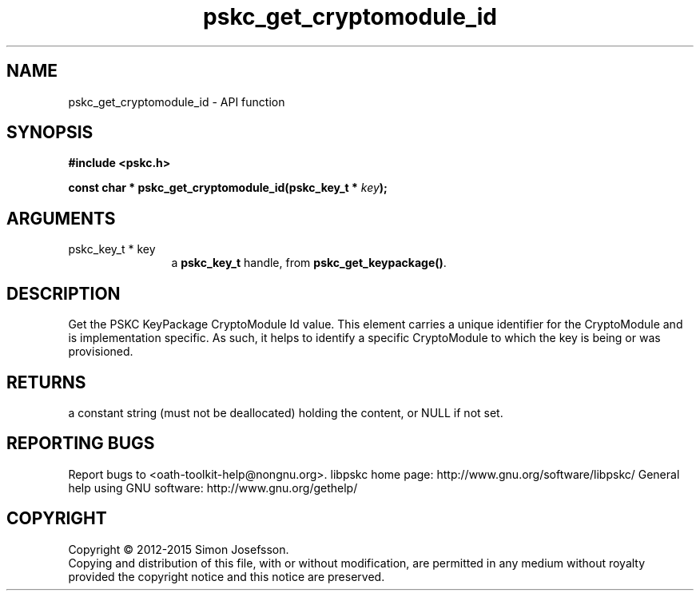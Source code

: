 .\" DO NOT MODIFY THIS FILE!  It was generated by gdoc.
.TH "pskc_get_cryptomodule_id" 3 "2.6.1" "libpskc" "libpskc"
.SH NAME
pskc_get_cryptomodule_id \- API function
.SH SYNOPSIS
.B #include <pskc.h>
.sp
.BI "const char * pskc_get_cryptomodule_id(pskc_key_t * " key ");"
.SH ARGUMENTS
.IP "pskc_key_t * key" 12
a \fBpskc_key_t\fP handle, from \fBpskc_get_keypackage()\fP.
.SH "DESCRIPTION"
Get the PSKC KeyPackage CryptoModule Id value.  This element
carries a unique identifier for the CryptoModule and is
implementation specific.  As such, it helps to identify a specific
CryptoModule to which the key is being or was provisioned.
.SH "RETURNS"
a constant string (must not be deallocated) holding the
content, or NULL if not set.
.SH "REPORTING BUGS"
Report bugs to <oath-toolkit-help@nongnu.org>.
libpskc home page: http://www.gnu.org/software/libpskc/
General help using GNU software: http://www.gnu.org/gethelp/
.SH COPYRIGHT
Copyright \(co 2012-2015 Simon Josefsson.
.br
Copying and distribution of this file, with or without modification,
are permitted in any medium without royalty provided the copyright
notice and this notice are preserved.
